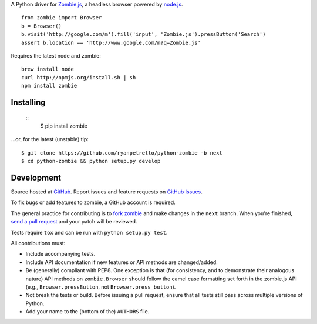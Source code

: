A Python driver for `Zombie.js <http://zombie.labnotes.org/)>`_, a headless browser
powered by `node.js <http://nodejs.org/>`_. ::

    from zombie import Browser
    b = Browser()
    b.visit('http://google.com/m').fill('input', 'Zombie.js').pressButton('Search')
    assert b.location == 'http://www.google.com/m?q=Zombie.js'

Requires the latest node and zombie::

    brew install node
    curl http://npmjs.org/install.sh | sh
    npm install zombie

Installing
==========
 ::
    $ pip install zombie

...or, for the latest (unstable) tip::

    $ git clone https://github.com/ryanpetrello/python-zombie -b next
    $ cd python-zombie && python setup.py develop

Development
===========

Source hosted at `GitHub <https://github.com/ryanpetrello/python-zombie>`_.
Report issues and feature requests on `GitHub
Issues <https://github.com/ryanpetrello/python-zombie/issues>`_.

To fix bugs or add features to zombie, a GitHub account is required.

The general practice for contributing is to `fork zombie
<https://help.github.com/articles/fork-a-repo>`_ and make changes in the
``next`` branch. When you're finished, `send a pull request
<https://help.github.com/articles/using-pull-requests>`_ and your patch will
be reviewed.

Tests require ``tox`` and can be run with ``python setup.py test``.

All contributions must:

* Include accompanying tests.
* Include API documentation if new features or API methods are changed/added.
* Be (generally) compliant with PEP8.  One exception is that (for consistency,
  and to demonstrate their analogous nature) API methods on
  ``zombie.Browser`` should follow the camel case formatting set forth in
  the zombie.js API (e.g., ``Browser.pressButton``, not
  ``Browser.press_button``).
* Not break the tests or build. Before issuing a pull request, ensure that all
  tests still pass across multiple versions of Python.
* Add your name to the (bottom of the) ``AUTHORS`` file.
